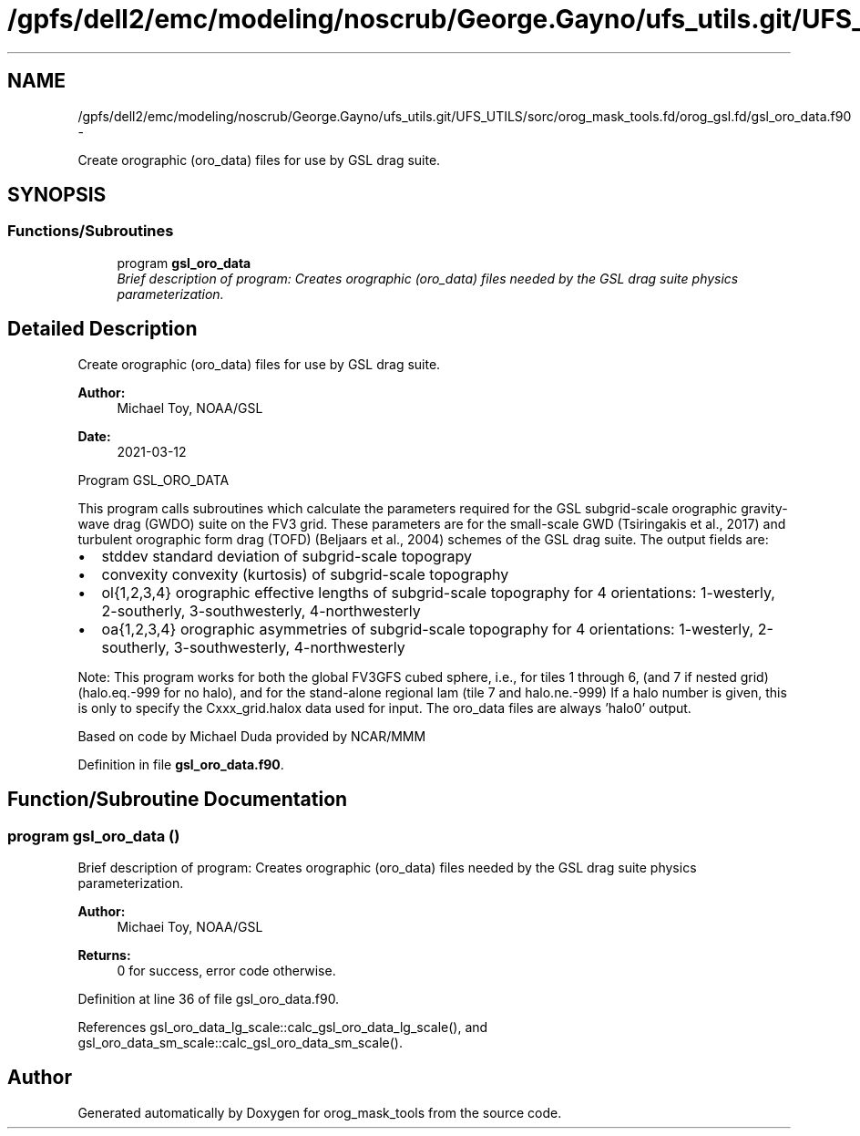 .TH "/gpfs/dell2/emc/modeling/noscrub/George.Gayno/ufs_utils.git/UFS_UTILS/sorc/orog_mask_tools.fd/orog_gsl.fd/gsl_oro_data.f90" 3 "Mon Jun 21 2021" "Version 1.5.0" "orog_mask_tools" \" -*- nroff -*-
.ad l
.nh
.SH NAME
/gpfs/dell2/emc/modeling/noscrub/George.Gayno/ufs_utils.git/UFS_UTILS/sorc/orog_mask_tools.fd/orog_gsl.fd/gsl_oro_data.f90 \- 
.PP
Create orographic (oro_data) files for use by GSL drag suite\&.  

.SH SYNOPSIS
.br
.PP
.SS "Functions/Subroutines"

.in +1c
.ti -1c
.RI "program \fBgsl_oro_data\fP"
.br
.RI "\fIBrief description of program: Creates orographic (oro_data) files needed by the GSL drag suite physics parameterization\&. \fP"
.in -1c
.SH "Detailed Description"
.PP 
Create orographic (oro_data) files for use by GSL drag suite\&. 


.PP
\fBAuthor:\fP
.RS 4
Michael Toy, NOAA/GSL 
.RE
.PP
\fBDate:\fP
.RS 4
2021-03-12
.RE
.PP
Program GSL_ORO_DATA
.PP
This program calls subroutines which calculate the parameters required for the GSL subgrid-scale orographic gravity-wave drag (GWDO) suite on the FV3 grid\&. These parameters are for the small-scale GWD (Tsiringakis et al\&., 2017) and turbulent orographic form drag (TOFD) (Beljaars et al\&., 2004) schemes of the GSL drag suite\&. The output fields are:
.IP "\(bu" 2
stddev standard deviation of subgrid-scale topograpy
.IP "\(bu" 2
convexity convexity (kurtosis) of subgrid-scale topography
.IP "\(bu" 2
ol{1,2,3,4} orographic effective lengths of subgrid-scale topography for 4 orientations: 1-westerly, 2-southerly, 3-southwesterly, 4-northwesterly
.IP "\(bu" 2
oa{1,2,3,4} orographic asymmetries of subgrid-scale topography for 4 orientations: 1-westerly, 2-southerly, 3-southwesterly, 4-northwesterly
.PP
.PP
Note: This program works for both the global FV3GFS cubed sphere, i\&.e\&., for tiles 1 through 6, (and 7 if nested grid) (halo\&.eq\&.-999 for no halo), and for the stand-alone regional lam (tile 7 and halo\&.ne\&.-999) If a halo number is given, this is only to specify the Cxxx_grid\&.halox data used for input\&. The oro_data files are always 'halo0' output\&.
.PP
Based on code by Michael Duda provided by NCAR/MMM 
.PP
Definition in file \fBgsl_oro_data\&.f90\fP\&.
.SH "Function/Subroutine Documentation"
.PP 
.SS "program gsl_oro_data ()"

.PP
Brief description of program: Creates orographic (oro_data) files needed by the GSL drag suite physics parameterization\&. 
.PP
\fBAuthor:\fP
.RS 4
Michaei Toy, NOAA/GSL 
.RE
.PP
\fBReturns:\fP
.RS 4
0 for success, error code otherwise\&. 
.RE
.PP

.PP
Definition at line 36 of file gsl_oro_data\&.f90\&.
.PP
References gsl_oro_data_lg_scale::calc_gsl_oro_data_lg_scale(), and gsl_oro_data_sm_scale::calc_gsl_oro_data_sm_scale()\&.
.SH "Author"
.PP 
Generated automatically by Doxygen for orog_mask_tools from the source code\&.
